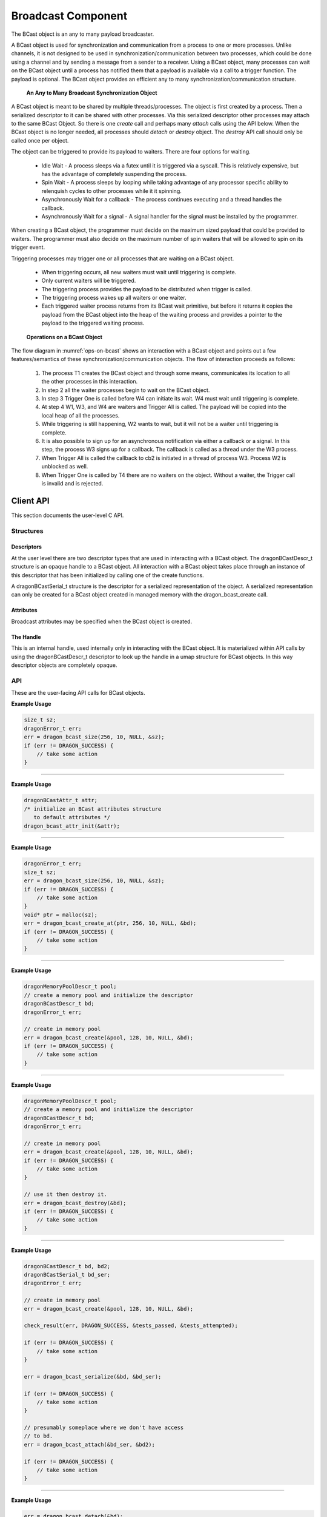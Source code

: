 .. _Broadcast:

Broadcast Component
+++++++++++++++++++

The BCast object is an any to many payload broadcaster.

A BCast object is used for synchronization and communication from a process to one or more processes. Unlike
channels, it is not designed to be used in synchronization/communication between two processes, which could be
done using a channel and by sending a message from a sender to a receiver. Using a BCast object, many
processes can wait on the BCast object until a process has notified them that a payload is available via a
call to a trigger function. The payload is optional. The BCast object provides an efficient any to many
synchronization/communication structure.

.. figure:: images/bcast.png
    :name: bcast-any-to-many 
    
    **An Any to Many Broadcast Synchronization Object**

A BCast object is meant to be shared by multiple threads/processes. The object is first created by a process.
Then a serialized descriptor to it can be shared with other processes. Via this serialized descriptor other
processes may attach to the same BCast Object. So there is one *create* call and perhaps many
*attach* calls using the API below. When the BCast object is no longer
needed, all processes should *detach* or *destroy* object. The *destroy* API call should only be called once
per object.

The object can be triggered to provide its payload to waiters. There are four options for waiting.

    * Idle Wait - A process sleeps via a futex until it is triggered via a syscall. This is relatively
      expensive, but has the advantage of completely suspending the process.
    * Spin Wait - A process sleeps by looping while taking advantage of any processor specific ability
      to relenquish cycles to other processes while it it spinning.
    * Asynchronously Wait for a callback - The process continues executing and a thread handles the callback.
    * Asynchronously Wait for a signal - A signal handler for the signal must be installed by the programmer.

When creating a BCast object, the programmer must decide on the maximum sized payload that could be provided to waiters.
The programmer must also decide on the maximum number of spin waiters that will be allowed to spin on its trigger event.

Triggering processes may trigger one or all processes that are waiting on a BCast object.

    * When triggering occurs, all new waiters must wait until triggering is complete.
    * Only current waiters will be triggered.
    * The triggering process provides the payload to be distributed when trigger is called.
    * The triggering process wakes up all waiters or one waiter.
    * Each triggered waiter process returns from its BCast wait primitive, but before it returns
      it copies the payload from the BCast object into the heap of the waiting process and provides
      a pointer to the payload to the triggered waiting process.


.. figure:: images/bcastflow.srms1.png
    :scale: 75%
    :name: ops-on-bcast 

    **Operations on a BCast Object**

The flow diagram in :numref:`ops-on-bcast` shows an interaction with a BCast object and points out a few features/semantics of these
synchronization/communication objects. The flow of interaction proceeds as follows:

    #. The process T1 creates the BCast object and through some means, communicates its location to all the other
       processes in this interaction.
    #. In step 2 all the waiter processes begin to wait on the BCast object.
    #. In step 3 Trigger One is called before W4 can initiate its wait. W4 must wait until triggering is complete.
    #. At step 4 W1, W3, and W4 are waiters and Trigger All is called. The payload will be copied into the local heap of all
       the processes.
    #. While triggering is still happening, W2 wants to wait, but it will not be a waiter until triggering is complete.
    #. It is also possible to sign up for an asynchronous notification via either a callback or a signal. In this step, the
       process W3 signs up for a callback. The callback is called as a thread under the W3 process.
    #. When Trigger All is called the callback to cb2 is initiated in a thread of process W3. Process W2 is unblocked as well.
    #. When Trigger One is called by T4 there are no waiters on the object. Without a waiter, the Trigger call is invalid
       and is rejected.


.. _BroadcastAPI:

Client API
==========
This section documents the user-level C API.

Structures
----------

Descriptors
###########

At the user level there are two descriptor types that are used in interacting with a BCast object. The
dragonBCastDescr_t structure is an opaque handle to a BCast object. All interaction with a BCast object takes
place through an instance of this descriptor that has been initialized by calling one of the create functions.

.. doxygenstruct:: dragonBCastDescr_t
    :members:

A dragonBCastSerial_t structure is the descriptor for a serialized representation of the object. A serialized
representation can only be created for a BCast object created in managed memory with the dragon_bcast_create
call.

.. doxygenstruct:: dragonBCastSerial_t
    :members:

Attributes
###########

Broadcast attributes may be specified when the BCast object is created.

.. doxygenenum:: dragonSyncType_t

.. doxygenstruct:: dragonBCastAttr_t
    :members:


The Handle
####################

This is an internal handle, used internally only in interacting with the BCast object. It is materialized
within API calls by using the dragonBCastDescr_t descriptor to look up the handle in a umap structure for
BCast objects. In this way descriptor objects are completely opaque.

.. doxygenstruct:: dragonBCast_t
    :members:


API
---

These are the user-facing API calls for BCast objects.

.. doxygenfunction:: dragon_bcast_size

**Example Usage**

.. code-block:: C

    size_t sz;
    dragonError_t err;
    err = dragon_bcast_size(256, 10, NULL, &sz);
    if (err != DRAGON_SUCCESS) {
        // take some action
    }

----

.. doxygenfunction:: dragon_bcast_attr_init

**Example Usage**

.. code-block:: C

    dragonBCastAttr_t attr;
    /* initialize an BCast attributes structure
       to default attributes */
    dragon_bcast_attr_init(&attr);

----

.. doxygenfunction:: dragon_bcast_create_at

**Example Usage**

.. code-block:: C

    dragonError_t err;
    size_t sz;
    err = dragon_bcast_size(256, 10, NULL, &sz);
    if (err != DRAGON_SUCCESS) {
        // take some action
    }
    void* ptr = malloc(sz);
    err = dragon_bcast_create_at(ptr, 256, 10, NULL, &bd);
    if (err != DRAGON_SUCCESS) {
        // take some action
    }

----

.. doxygenfunction:: dragon_bcast_create

**Example Usage**

.. code-block:: C

    dragonMemoryPoolDescr_t pool;
    // create a memory pool and initialize the descriptor
    dragonBCastDescr_t bd;
    dragonError_t err;

    // create in memory pool
    err = dragon_bcast_create(&pool, 128, 10, NULL, &bd);
    if (err != DRAGON_SUCCESS) {
        // take some action
    }

----

.. doxygenfunction:: dragon_bcast_destroy

**Example Usage**

.. code-block:: C

    dragonMemoryPoolDescr_t pool;
    // create a memory pool and initialize the descriptor
    dragonBCastDescr_t bd;
    dragonError_t err;

    // create in memory pool
    err = dragon_bcast_create(&pool, 128, 10, NULL, &bd);
    if (err != DRAGON_SUCCESS) {
        // take some action
    }

    // use it then destroy it.
    err = dragon_bcast_destroy(&bd);
    if (err != DRAGON_SUCCESS) {
        // take some action
    }

----

.. doxygenfunction:: dragon_bcast_attach

**Example Usage**

.. code-block:: C

    dragonBCastDescr_t bd, bd2;
    dragonBCastSerial_t bd_ser;
    dragonError_t err;

    // create in memory pool
    err = dragon_bcast_create(&pool, 128, 10, NULL, &bd);

    check_result(err, DRAGON_SUCCESS, &tests_passed, &tests_attempted);

    if (err != DRAGON_SUCCESS) {
        // take some action
    }

    err = dragon_bcast_serialize(&bd, &bd_ser);

    if (err != DRAGON_SUCCESS) {
        // take some action
    }

    // presumably someplace where we don't have access
    // to bd.
    err = dragon_bcast_attach(&bd_ser, &bd2);

    if (err != DRAGON_SUCCESS) {
        // take some action
    }


----

.. doxygenfunction:: dragon_bcast_detach

**Example Usage**

.. code-block:: C

    err = dragon_bcast_detach(&bd);
    if (err != DRAGON_SUCCESS) {
        // take some action
    }

----

.. doxygenfunction:: dragon_bcast_serialize

**Example Usage**

.. code-block:: C

    err = dragon_bcast_serialize(&bd, &bd_ser);
    if (err != DRAGON_SUCCESS) {
        // take some action
    }

----

.. doxygenfunction:: dragon_bcast_serial_free

**Example Usage**

.. code-block:: C

    err = dragon_bcast_serial_free(&bd_ser);
    if (err != DRAGON_SUCCESS) {
        // take some action
    }

----

.. doxygenfunction:: dragon_bcast_wait

----

.. doxygenfunction:: dragon_bcast_notify_callback

----

.. doxygenfunction:: dragon_bcast_notify_signal

----

.. doxygenfunction:: dragon_bcast_trigger_one

----

.. doxygenfunction:: dragon_bcast_trigger_all

----

.. doxygenfunction:: dragon_bcast_num_waiting

Example
=======

This creates a BCast object. FIXME - This example is not complete. Placeholder only.

.. code-block:: C
    :linenos:
    :caption: **A BCast Example**

    #include <dragon/bcast.h>
    #include <dragon/return_codes.h>
    #include <stdio.h>
    #include <stdlib.h>
    #include <time.h>

    #define TRUE 1
    #define FALSE 0

    #define SERFILE "bcast_serialized.dat"
    #define MFILE "bcast_test"
    #define M_UID 0

    #define FAILED 1
    #define SUCCESS 0

    int create_pool(dragonMemoryPoolDescr_t* mpool) {
        /* Create a memory pool to allocate messages and a Channel out of */
        size_t mem_size = 1UL<<31;
        printf("Allocating pool of size %lu bytes.\n", mem_size);

        dragonError_t derr = dragon_memory_pool_create(mpool, mem_size, MFILE, M_UID, NULL);
        if (derr != DRAGON_SUCCESS) {
            char * errstr = dragon_getlasterrstr();
            printf("Failed to create the memory pool.  Got EC=%i\nERRSTR = \n%s\n",derr, errstr);
            return FAILED;
        }

        return SUCCESS;
    }

    void check_result(dragonError_t err, dragonError_t expected_err, int* tests_passed, int* tests_attempted) {
        (*tests_attempted)++;

        if (err != expected_err) {
            printf("Test %d Failed with error code %s\n", *tests_attempted, dragon_get_rc_string(err));
            printf("%s\n", dragon_getlasterrstr());
        }
        else
            (*tests_passed)++;
    }

    int main(int argc, char* argv[]) {

        timespec_t t1, t2;
        int tests_passed = 0;
        int tests_attempted = 0;
        dragonMemoryPoolDescr_t pool;

        if (create_pool(&pool) != SUCCESS) {
            printf("Could not create memory pool for bcast tests.\n");
            return FAILED;
        }

        dragonBCastDescr_t bd, bd2;
        dragonBCastSerial_t bd_ser;

        dragonError_t err;

        // create in memory pool
        err = dragon_bcast_create(&pool, 128, 10, NULL, &bd);

        check_result(err, DRAGON_SUCCESS, &tests_passed, &tests_attempted);

        // destroy from memory pool
        err = dragon_bcast_destroy(&bd);

        check_result(err, DRAGON_SUCCESS, &tests_passed, &tests_attempted);

        // destroy already destroyed bcast object
        err = dragon_bcast_destroy(&bd);

        check_result(err, DRAGON_MAP_KEY_NOT_FOUND, &tests_passed, &tests_attempted);

        size_t sz;
        err = dragon_bcast_size(256, 10, NULL, &sz);

        check_result(err, DRAGON_SUCCESS, &tests_passed, &tests_attempted);

        tests_attempted++;

        if (sz < 256)
            printf("Test %d Failed. The required size was too small.\n", tests_attempted);
        else
            tests_passed++;

        void* ptr = malloc(sz);

        err = dragon_bcast_create_at(ptr, 256, 10, NULL, &bd);

        check_result(err, DRAGON_SUCCESS, &tests_passed, &tests_attempted);

        err = dragon_bcast_serialize(&bd, &bd_ser);

        check_result(err, DRAGON_BCAST_NOT_SERIALIZABLE, &tests_passed, &tests_attempted);

        err = dragon_bcast_destroy(&bd);

        check_result(err, DRAGON_SUCCESS, &tests_passed, &tests_attempted);

        // create in memory pool
        err = dragon_bcast_create(&pool, 128, 10, NULL, &bd);

        check_result(err, DRAGON_SUCCESS, &tests_passed, &tests_attempted);

        err = dragon_bcast_serialize(&bd, &bd_ser);

        check_result(err, DRAGON_SUCCESS, &tests_passed, &tests_attempted);

        err = dragon_bcast_attach(&bd_ser, &bd2);

        check_result(err, DRAGON_SUCCESS, &tests_passed, &tests_attempted);

        err = dragon_bcast_detach(&bd2);

        check_result(err, DRAGON_SUCCESS, &tests_passed, &tests_attempted);

        // This won't succeed because detaching the same BCast object just prior
        // to this call, removes it from the umap. You can't detach and destroy
        // the same BCast object.
        err = dragon_bcast_destroy(&bd);

        check_result(err, DRAGON_MAP_KEY_NOT_FOUND, &tests_passed, &tests_attempted);

        err = dragon_bcast_attach(&bd_ser, &bd2);

        check_result(err, DRAGON_SUCCESS, &tests_passed, &tests_attempted);

        err = dragon_bcast_serial_free(&bd_ser);

        check_result(err, DRAGON_SUCCESS, &tests_passed, &tests_attempted);

        err = dragon_bcast_destroy(&bd2);

        check_result(err, DRAGON_SUCCESS, &tests_passed, &tests_attempted);

        dragon_memory_pool_destroy(&pool);

        printf("Passed %d of %d tests.\n", tests_passed, tests_attempted);

        return 0;
    }